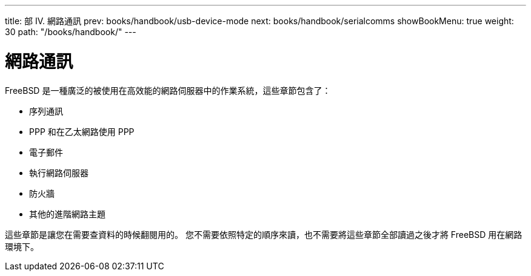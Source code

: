 ---
title: 部 IV. 網路通訊
prev: books/handbook/usb-device-mode
next: books/handbook/serialcomms
showBookMenu: true
weight: 30
path: "/books/handbook/"
---

[[network-communication]]
= 網路通訊

FreeBSD 是一種廣泛的被使用在高效能的網路伺服器中的作業系統，這些章節包含了：

* 序列通訊
* PPP 和在乙太網路使用 PPP
* 電子郵件
* 執行網路伺服器
* 防火牆
* 其他的進階網路主題

這些章節是讓您在需要查資料的時候翻閱用的。 您不需要依照特定的順序來讀，也不需要將這些章節全部讀過之後才將 FreeBSD 用在網路環境下。
